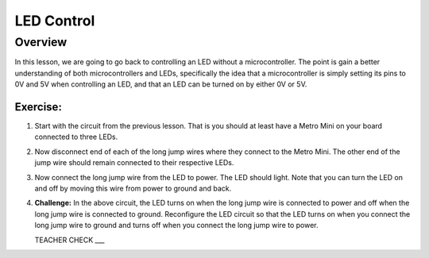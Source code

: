 LED Control
================

Overview
--------

In this lesson, we are going to go back to controlling an LED without a microcontroller. The point is gain a better understanding of both microcontrollers and LEDs, specifically the idea that a microcontroller is simply setting its pins to 0V and 5V when controlling an LED, and that an LED can be turned on by either 0V or 5V.

Exercise:
~~~~~~~~~

#. Start with the circuit from the previous lesson. That is you should at least have a Metro Mini on your board connected to three LEDs.

#. Now disconnect end of each of the long jump wires where they connect to the Metro Mini. The other end of the jump wire should remain connected to their respective LEDs.

#. Now connect the long jump wire from the LED to power. The LED should light. Note that you can turn the LED on and off by moving this wire from power to ground and back.

#. **Challenge:** In the above circuit, the LED turns on when the long jump wire is connected to power and off when the long jump wire is connected to ground. Reconfigure the LED circuit so that the LED turns on when you connect the long jump wire to ground and turns off when you connect the long jump wire to power. 

   TEACHER CHECK ___

